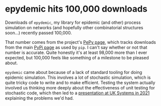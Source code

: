 # -*- org-attach-id-dir: "../../../../files/attachments"; -*-
#+BEGIN_COMMENT
.. title: epydemic hits 100,000 downloads
.. slug: epydemic-100000
.. date: 2024-05-08 16:21:29 UTC+01:00
.. tags: epydemic, software
.. category:
.. link:
.. description:
.. type: text

#+END_COMMENT

* epydemic hits 100,000 downloads

  Downloads of ~epydemic~, my library for epidemic (and other) process
  simulation on networks (and hopefully other combinatorial structures
  soon...) recently passed 100,000.

  That number comes from the project's [[https://www.pepy.tech/projects/epydemic][PePy page]], which tracks
  downloads from the main [[https://pypi.org/project/epydemic/][PyPi page]] as used by ~pip~. I can't say
  whether or not that number is accurate. Quite honestly it's at least
  98,000 more than I ever expected, but 100,000 feels like something
  of a milestone to be pleased about.

  ~epydemic~ came about because of a lack of standard tooling for doing
  epidemic simulation. This involves a lot of stochastic simulation,
  which is quite tricky code to write and to make efficient. Testing
  the system actually involved us thinking more deeply about the
  effectiveness of unit testing for stochastic code, which then led to
  a [[link:/softcopy/stochastic-testing-21.pdf][presentation at UK Systems in 2021]] explaining the problems we'd
  had.
